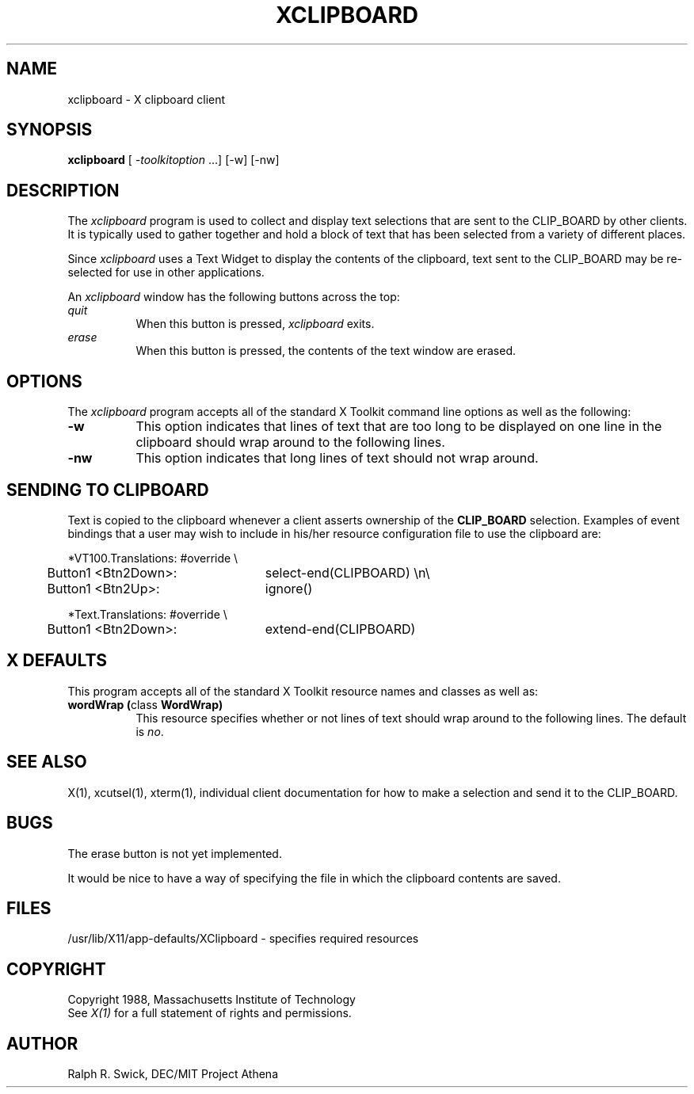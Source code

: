 .TH XCLIPBOARD 1 "23 October 1988" "X Version 11"
.de Ds
.nf
.\\$1D \\$2 \\$1
.ft 1
.ps \\n(PS
.\".if \\n(VS>=40 .vs \\n(VSu
.\".if \\n(VS<=39 .vs \\n(VSp
..
.de De
.ce 0
.if \\n(BD .DF
.nr BD 0
.in \\n(OIu
.if \\n(TM .ls 2
.sp \\n(DDu
.fi
..
.SH NAME
xclipboard - X clipboard client
.SH SYNOPSIS
\fBxclipboard\fP [ \fI-toolkitoption\fP ...] [-w] [-nw]
.SH DESCRIPTION
The \fIxclipboard\fP program is used to collect and display text selections 
that are sent to the CLIP_BOARD by other clients.  It is typically used to
gather together and hold a block of text that has been selected from
a variety of
different places.
.PP
Since \fIxclipboard\fP uses a Text Widget to display the contents of the 
clipboard, text sent to the CLIP_BOARD may be re-selected
for use in other applications.
.PP
An \fIxclipboard\fP window has the following buttons across the top:
.TP 8
.I "    quit"
When this button is pressed, \fIxclipboard\fP exits.
.TP 8
.I "    erase"
When this button is pressed, the contents of the text window are erased.
.SH OPTIONS
The \fIxclipboard\fP program accepts all of the standard X Toolkit command 
line options as well as the following:
.TP 8
.B \-w
This option indicates that lines of text that are too long to be displayed on
one line in the clipboard should wrap around to the following lines.
.TP 8
.B \-nw
This option indicates that long lines of text should not wrap around.
.SH SENDING TO CLIPBOARD
Text is copied to the clipboard whenever a client asserts ownership of
the \fBCLIP_BOARD\fP selection.  Examples of event bindings that a user
may wish to include in his/her resource configuration file to use
the clipboard are:
.sp
.Ds 5
.TA .5i
.ta .5i 3.0i
*VT100.Translations: #override \\
	Button1 <Btn2Down>:	select-end(CLIPBOARD) \\n\\
	Button1 <Btn2Up>:	ignore()

*Text.Translations: #override \\
	Button1 <Btn2Down>:	extend-end(CLIPBOARD)
.De
.sp
.SH X DEFAULTS
This program accepts all of the standard X Toolkit resource names and classes
as well as:
.TP 8
.B "wordWrap (\fPclass\fB WordWrap)"
This resource specifies whether or not lines of text should wrap around to
the following lines.  The default is \fIno\fP.
.SH "SEE ALSO"
X(1), xcutsel(1), xterm(1), individual client documentation for how to make a 
selection and send it to the CLIP_BOARD.
.SH BUGS
The erase button is not yet implemented.
.PP
It would be nice to have a way of specifying the file in which the
clipboard contents are saved.
.SH FILES
/usr/lib/X11/app-defaults/XClipboard - specifies required resources
.SH COPYRIGHT
Copyright 1988, Massachusetts Institute of Technology
.br
See \fIX(1)\fP for a full statement of rights and permissions.
.SH AUTHOR
Ralph R. Swick, DEC/MIT Project Athena
